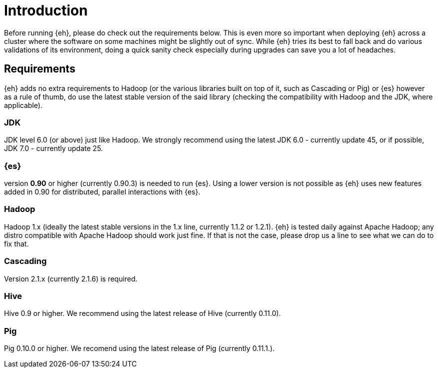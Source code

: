 = Introduction

Before running {eh}, please do check out the requirements below. This is even more so important when deploying {eh} across a cluster where the software on some machines might be slightly out of sync. While {eh} tries its best to fall back and do various validations of its environment, doing a quick sanity check especially during upgrades can save you a lot of headaches.

== Requirements

{eh} adds no extra requirements to Hadoop (or the various libraries built on top of it, such as Cascading or Pig) or {es} however as a rule of thumb, do use the latest stable version of the said library (checking the compatibility with Hadoop and the JDK, where applicable).

=== JDK

JDK level 6.0 (or above) just like Hadoop. We strongly recommend using the latest JDK 6.0 - currently update 45, or if possible, JDK 7.0 - currently update 25.

=== {es}

version *0.90* or higher (currently 0.90.3) is needed to run {es}. Using a lower version is not possible as {eh} uses new features added in 0.90 for distributed, parallel interactions with {es}.

=== Hadoop

Hadoop 1.x (ideally the latest stable versions in the 1.x line, currently 1.1.2 or 1.2.1). {eh} is tested daily against Apache Hadoop; any distro compatible with Apache Hadoop should work just fine.
If that is not the case, please drop us a line to see what we can do to fix that.

=== Cascading

Version 2.1.x (currently 2.1.6) is required.

=== Hive

Hive 0.9 or higher. We recommend using the latest release of Hive (currently 0.11.0).

=== Pig

Pig 0.10.0 or higher. We recomend using the latest release of Pig (currently 0.11.1.).